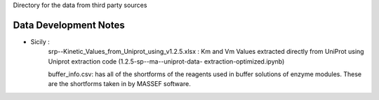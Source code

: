 Directory for the data from third party sources


Data Development Notes
-----------------
* Sicily : 
            srp--Kinetic_Values_from_Uniprot_using_v1.2.5.xlsx : Km and Vm Values extracted directly from UniProt using Uniprot extraction code (1.2.5-sp--ma--uniprot-data-        extraction-optimized.ipynb)
            
            buffer_info.csv: has all of the shortforms of the reagents used in buffer solutions of enzyme modules. These are the shortforms taken in by MASSEF software. 
